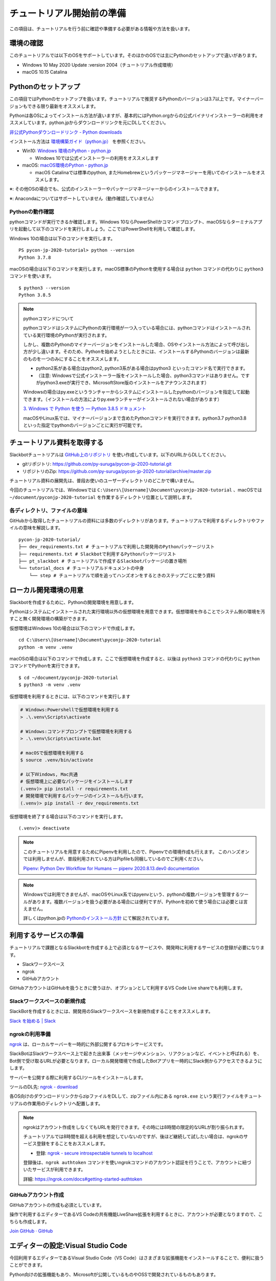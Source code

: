 ================================================================================
チュートリアル開始前の準備
================================================================================

この項目は、チュートリアルを行う前に確認や準備する必要がある情報や方法を扱います。

環境の確認
================================================================================

このチュートリアルでは以下のOSをサポートしています。そのほかのOSでは主にPythonのセットアップで違いがあります。

- Windows 10 May 2020 Update :version 2004（チュートリアル作成環境）
- macOS 10.15 Catalina

Pythonのセットアップ
================================================================================

この項目ではPythonのセットアップを扱います。チュートリアルで推奨するPythonのバージョンは3.7以上です。マイナーバージョンもできる限り最新をオススメします。

Pythonは各OSによってインストール方法が違いますが、基本的にはPython.orgからの公式バイナリインストーラーの利用をオススメしています。python.jpからダウンロードリンクを元にDLしてください。

`非公式Pythonダウンロードリンク - Python downloads <https://pythonlinks.python.jp/ja/index.html>`_

インストール方法は `環境構築ガイド（python.jp） <https://www.python.jp/install/install.html>`_ を参照ください。

- Win10: `Windows 環境のPython - python.jp <https://www.python.jp/install/windows/index.html>`_

  - Windows 10では公式インストーラーの利用をオススメします

- macOS: `macOS環境のPython - python.jp <https://www.python.jp/install/macos/index.html>`_

  - macOS Catalinaでは標準のpython, またHomebrewというパッケージマネージャーを用いてのインストールをオススメします。

※: その他OSの場合でも、公式のインストーラーやパッケージマネージャーからのインストールできます。

※: Anacondaについてはサポートしていません（動作確認していません）

Pythonの動作確認
--------------------------------------------------------------------------------

pythonコマンドが実行できるか確認します。Windows 10ならPowerShellかコマンドプロンプト、macOSならターミナルアプリを起動して以下のコマンドを実行しましょう。ここではPowerShellを利用して確認します。

Windows 10の場合は以下のコマンドを実行します。

::

  PS pycon-jp-2020-tutorial> python --version
  Python 3.7.8

macOSの場合は以下のコマンドを実行します。macOS標準のPythonを使用する場合は ``python`` コマンドの代わりに ``python3`` コマンドを使います。

::

  $ python3 --version
  Python 3.8.5

.. note:: pythonコマンドについて

  pythonコマンドはシステムにPythonの実行環境が一つ入っている場合には、pythonコマンドはインストールされている実行環境のPythonが実行されます。

  しかし、複数のPythonのマイナーバージョンをインストールした場合、OSやインストール方法によって呼び出し方が少し違います。そのため、Pythonを始めようとしたときには、インストールするPythonのバージョンは最新のものを一つのみにすることをオススメします。

  - python2系がある場合はpython2, python3系がある場合はpython3 といったコマンド名で実行できます。
  - （注意: Windowsで公式インストーラー版をインストールした場合、python3コマンドはありません。ですがpython3.exeが実行でき、MicrosoftStore版のインストールをアナウンスされます）

  Windowsの場合はpy.exeというランチャーからシステムにインストールしたpythonのバージョンを指定して起動できます。（インストールの方法によりpy.exeランチャーがインストールされない場合があります）

  `3. Windows で Python を使う — Python 3.8.5 ドキュメント <https://docs.python.org/ja/3/using/windows.html#python-launcher-for-windows>`_

  macOSやLinux系では、マイナーバージョンまで含めたPythonコマンドを実行できます。python3.7 python3.8 といった指定でpythonのバージョンごとに実行が可能です。

チュートリアル資料を取得する
================================================================================

Slackbotチュートリアルは `GitHub上のリポジトリ <https://github.com/py-suruga/pycon-jp-2020-tutorial>`_  を使い作成しています。以下のURLからDLしてください。

- gitリポジトリ: https://github.com/py-suruga/pycon-jp-2020-tutorial.git
- リポジトリのZip: https://github.com/py-suruga/pycon-jp-2020-tutorial/archive/master.zip

チュートリアル資料の展開先は、普段お使いのユーザーディレクトリのどこかで構いません。

今回のチュートリアルでは、Windowsでは ``C:\Users\[Username]\Document\pyconjp-2020-tutorial`` 、macOSでは ``~/document/pyconjp-2020-tutorial`` を作業するディレクトリ位置として説明します。

各ディレクトリ、ファイルの意味
-----------------------------------------------------------

GitHubから取得したチュートリアルの資料には多数のディレクトリがあります。チュートリアルで利用するディレクトリやファイルの意味を解説します。

::

    pycon-jp-2020-tutorial/
    ├── dev_requirements.txt # チュートリアルで利用した開発用のPythonパッケージリスト
    ├── requirements.txt # Slackbotで利用するPythonパッケージリスト
    ├── pt_slackbot # チュートリアルで作成するSlackbotパッケージの置き場所
    └── tutorial_docs # チュートリアルドキュメントの中身
        └── step # チュートリアルで順を追ってハンズオンをするときのステップごとに使う資料

ローカル開発環境の用意
================================================================================

Slackbotを作成するために、Pythonの開発環境を用意します。

Pythonはシステムにインストールされた実行環境以外の仮想環境を用意できます。仮想環境を作ることでシステム側の環境を汚すこと無く開発環境の構築ができます。

仮想環境はWindows 10の場合は以下のコマンドで作成します。

::

  cd C:\Users\[Username]\Document\pyconjp-2020-tutorial
  python -m venv .venv

macOSの場合は以下のコマンドで作成します。ここで仮想環境を作成すると、以後は ``python3`` コマンドの代わりに ``python`` コマンドでPythonを実行できます。

::

  $ cd ~/document/pyconjp-2020-tutorial
  $ python3 -m venv .venv

仮想環境を利用するときには、以下のコマンドを実行します

.. code-block:: none

  # Windows:Powershellで仮想環境を利用する
  > .\.venv\Scripts\activate

  # Windows:コマンドプロンプトで仮想環境を利用する
  > .\.venv\Scripts\activate.bat

  # macOSで仮想環境を利用する
  $ source .venv/bin/activate

  # 以下Ｗindows, Mac共通
  # 仮想環境上に必要なパッケージをインストールします
  (.venv)> pip install -r requirements.txt
  # 開発環境で利用するパッケージのインストールも行います。
  (.venv)> pip install -r dev_requirements.txt

仮想環境を終了する場合は以下のコマンドを実行します。

::

  (.venv)> deactivate

.. note::
  このチュートリアルを用意するためにPipenvを利用したので、Pipenvでの環境作成も行えます。
  このハンズオンでは利用しませんが、普段利用されている方はPipfileも同梱しているのでご利用ください。

  `Pipenv: Python Dev Workflow for Humans — pipenv 2020.8.13.dev0 documentation <https://pipenv.pypa.io/en/latest/#install-pipenv-today>`_

.. note::
  Windowsでは利用できませんが、macOSやLinux系ではpyenvという、pythonの複数バージョンを管理するツールがあります。複数バージョンを扱う必要がある場合には便利ですが、Pythonを初めて使う場合には必要とは言えません。

  詳しくはpython.jpの `Pythonのインストール方針 <https://www.python.jp/install/docs/install_plan.html>`_ にて解説されています。


利用するサービスの準備
================================================================================

チュートリアルで課題となるSlackbotを作成する上で必須となるサービスや、開発時に利用するサービスの登録が必要になります。

- Slackワークスペース
- ngrok
- GitHubアカウント

GitHubアカウントはGitHubを扱うときに使うほか、オプションとして利用するVS Code Live shareでも利用します。

Slackワークスペースの新規作成
--------------------------------------------------------------------------------

SlackBotを作成するときには、開発用のSlackワークスペースを新規作成することをオススメします。

`Slack を始める | Slack <https://slack.com/get-started#/create>`_

ngrokの利用準備
--------------------------------------------------------------------------------

`ngrok <https://ngrok.com/>`_ は、ローカルサーバーを一時的に外部公開するプロキシサービスです。

SlackBotはSlackワークスペース上で起きた出来事（メッセージやメンション、リアクションなど、イベントと呼ばれる）を、Bot側で受け取るURLが必要となります。ローカル開発環境で作成したBotアプリを一時的にSlack側からアクセスできるようにします。

サーバーを公開する際に利用するCLIツールをインストールします。

ツールのDL先: `ngrok - download <https://ngrok.com/download>`_

各OS向けのダウンロードリンクからzipファイルをDLして、zipファイル内にある ``ngrok.exe`` という実行ファイルをチュートリアルの作業用のディレクトリへ配置します。

.. image:: ./doc-img/ngrok_1.png


.. note:: ngrokはアカウント作成をしなくてもURLを発行できます。その時には8時間の限定的なURLが割り振られます。

  チュートリアルでは8時間を超える利用を想定していないのですが、後ほど継続して試したい場合は、ngrokのサービス登録をすることをおススメします。

  - 登録: `ngrok - secure introspectable tunnels to localhost <https://dashboard.ngrok.com/signup>`_

  登録後は、``ngrok authtoken`` コマンドを使いngrokコマンドのアカウント認証を行うことで、アカウントに紐づいたサービスが利用できます。

  詳細: https://ngrok.com/docs#getting-started-authtoken

GitHubアカウント作成
--------------------------------------------------------------------------------

GitHubアカウントの作成も必須としています。

操作で利用するエディターであるVS Codeの共有機能LiveShare拡張を利用するときに、アカウントが必要となりますので、こちらも作成します。

`Join GitHub · GitHub <https://github.com/join>`_

エディターの設定:Visual Studio Code
================================================================================

今回利用するエディターであるVisual Studio Code（VS Code）はさまざまな拡張機能をインストールすることで、便利に扱うことができます。

Python向けの拡張機能もあり、Microsoftが公開しているものやOSSで開発されているものもあります。

VS CodeとLive Shareの設定
------------------------------

こちらのページで追記します: :doc:`/vscode`
